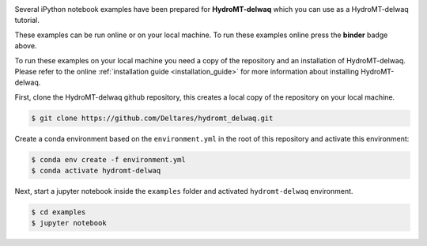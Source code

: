 .. image:: https://mybinder.org/badge_logo.svg
    :target: https://mybinder.org/v2/gh/Deltares/hydromt_delwaq/main?urlpath=lab/tree/examples

Several iPython notebook examples have been prepared for **HydroMT-delwaq** which you can
use as a HydroMT-delwaq tutorial.

These examples can be run online or on your local machine.
To run these examples online press the **binder** badge above.

To run these examples on your local machine you need a copy of the repository and an installation
of HydroMT-delwaq. Please refer to the online :ref:`installation guide <installation_guide>`
for more information about installing HydroMT-delwaq.

First, clone the HydroMT-delwaq github repository, this creates a local copy of the repository on your local machine.

.. code-block:: console

  $ git clone https://github.com/Deltares/hydromt_delwaq.git

Create a conda environment based on the ``environment.yml`` in the root of this repository and activate this environment:

.. code-block:: console

  $ conda env create -f environment.yml
  $ conda activate hydromt-delwaq

Next, start a jupyter notebook inside the ``examples`` folder and activated ``hydromt-delwaq`` environment.

.. code-block:: console

  $ cd examples
  $ jupyter notebook
